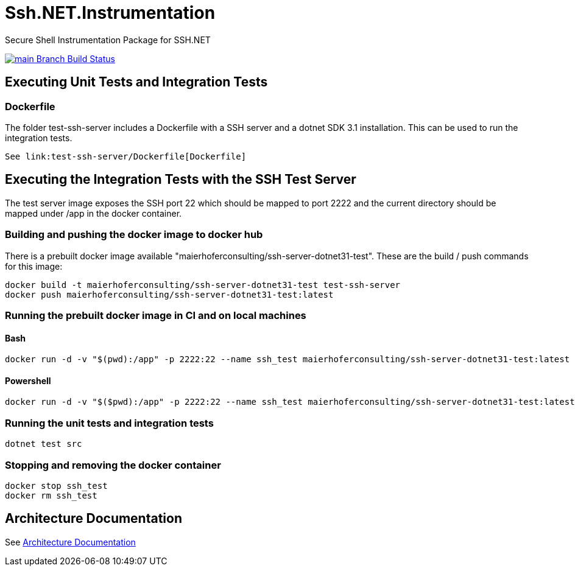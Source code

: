 :source-highlighter: highlight.js
= Ssh.NET.Instrumentation

Secure Shell Instrumentation Package for SSH.NET

[link=https://ci.appveyor.com/project/ThomasMaierhofer/ssh-net-instrumentation/branch/main]
image::https://ci.appveyor.com/api/projects/status/9m5vfq3ph4u3pv71/branch/main?svg=true[main Branch Build Status] 



== Executing Unit Tests and Integration Tests

=== Dockerfile

The folder test-ssh-server includes a Dockerfile with a SSH server and a dotnet SDK 3.1 installation.
This can be used to run the integration tests.

[source, docker]
----    
See link:test-ssh-server/Dockerfile[Dockerfile]
----

== Executing the Integration Tests with the SSH Test Server

The test server image exposes the SSH port 22 which should be mapped to port 2222 and the 
current directory should be  mapped under /app in the docker container. 

=== Building and pushing the docker image to docker hub
There is a prebuilt docker image available "maierhoferconsulting/ssh-server-dotnet31-test".
These are the build / push commands for this image: 

[source, bash]
----
docker build -t maierhoferconsulting/ssh-server-dotnet31-test test-ssh-server
docker push maierhoferconsulting/ssh-server-dotnet31-test:latest
----

=== Running the prebuilt docker image in CI and on local machines

==== Bash
[source, bash]
----
docker run -d -v "$(pwd):/app" -p 2222:22 --name ssh_test maierhoferconsulting/ssh-server-dotnet31-test:latest
----

==== Powershell
[source, bash]
----
docker run -d -v "$($pwd):/app" -p 2222:22 --name ssh_test maierhoferconsulting/ssh-server-dotnet31-test:latest
----

=== Running the unit tests and integration tests

[source, bash]
----
dotnet test src
----

=== Stopping and removing the docker container

[source, bash]
----
docker stop ssh_test
docker rm ssh_test
----

== Architecture Documentation

See link:doc/architecture.adoc[Architecture Documentation]
